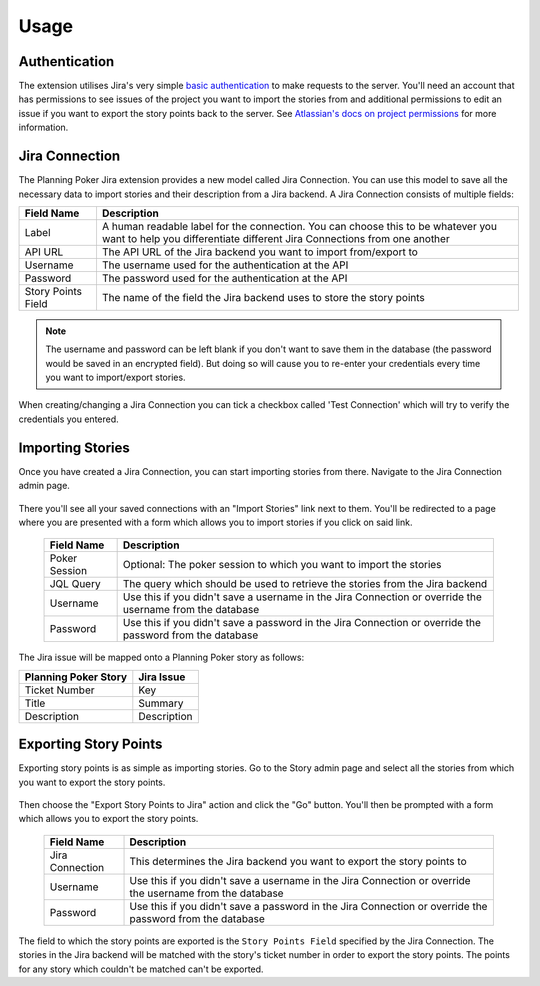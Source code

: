 Usage
=====

Authentication
--------------

The extension utilises Jira's very simple
`basic authentication <https://developer.atlassian.com/server/jira/platform/basic-authentication/>`_ to make requests to
the server. You'll need an account that has permissions to see issues of the project you want to import the stories from
and additional permissions to edit an issue if you want to export the story points back to the server. See
`Atlassian's docs on project permissions <https://support.atlassian.com/jira-cloud-administration/docs/manage-project-permissions/>`_
for more information.

Jira Connection
---------------

The Planning Poker Jira extension provides a new model called Jira Connection. You can use this model to save all the
necessary data to import stories and their description from a Jira backend. A Jira Connection consists of multiple
fields:

+--------------------+--------------------------------------------------------------------------------------------------------------------------------------------------------------+
| Field Name         | Description                                                                                                                                                  |
+====================+==============================================================================================================================================================+
| Label              | A human readable label for the connection. You can choose this to be whatever you want to help you differentiate different Jira Connections from one another |
+--------------------+--------------------------------------------------------------------------------------------------------------------------------------------------------------+
| API URL            | The API URL of the Jira backend you want to import from/export to                                                                                            |
+--------------------+--------------------------------------------------------------------------------------------------------------------------------------------------------------+
| Username           | The username used for the authentication at the API                                                                                                          |
+--------------------+--------------------------------------------------------------------------------------------------------------------------------------------------------------+
| Password           | The password used for the authentication at the API                                                                                                          |
+--------------------+--------------------------------------------------------------------------------------------------------------------------------------------------------------+
| Story Points Field | The name of the field the Jira backend uses to store the story points                                                                                        |
+--------------------+--------------------------------------------------------------------------------------------------------------------------------------------------------------+

.. note::

   The username and password can be left blank if you don't want to save them in the database (the password would be
   saved in an encrypted field). But doing so will cause you to re-enter your credentials every time you want to
   import/export stories.

When creating/changing a Jira Connection you can tick a checkbox called 'Test Connection' which will try to verify the
credentials you entered.

Importing Stories
-----------------

Once you have created a Jira Connection, you can start importing stories from there. Navigate to the Jira Connection
admin page.

.. figure:: /static/import_stories_link.png
   :alt: The import link is located on the right side of the Jira Connection admin page.

There you'll see all your saved connections with an "Import Stories" link next to them. You'll be redirected
to a page where you are presented with a form which allows you to import stories if you click on said link.


.. figure:: /static/import_stories_form.png
   :alt: The form for importing stories.

   ..

   +---------------+----------------------------------------------------------------------------------------------------------+
   | Field Name    | Description                                                                                              |
   +===============+==========================================================================================================+
   | Poker Session | Optional: The poker session to which you want to import the stories                                      |
   +---------------+----------------------------------------------------------------------------------------------------------+
   | JQL Query     | The query which should be used to retrieve the stories from the Jira backend                             |
   +---------------+----------------------------------------------------------------------------------------------------------+
   | Username      | Use this if you didn't save a username in the Jira Connection or override the username from the database |
   +---------------+----------------------------------------------------------------------------------------------------------+
   | Password      | Use this if you didn't save a password in the Jira Connection or override the password from the database |
   +---------------+----------------------------------------------------------------------------------------------------------+

The Jira issue will be mapped onto a Planning Poker story as follows:

+----------------------+-------------+
| Planning Poker Story | Jira Issue  |
+======================+=============+
| Ticket Number        | Key         |
+----------------------+-------------+
| Title                | Summary     |
+----------------------+-------------+
| Description          | Description |
+----------------------+-------------+

Exporting Story Points
----------------------

Exporting story points is as simple as importing stories. Go to the Story admin page and select all the stories from
which you want to export the story points.

.. figure:: /static/export_story_points_action.png
   :alt: The export story points action is located in the actions dropdown of the story admin page.

Then choose the "Export Story Points to Jira" action and click the "Go"
button. You'll then be prompted with a form which allows you to export the story points.

.. figure:: /static/export_story_points_form.png
   :alt: The form for exporting story points.

   ..

   +-----------------+----------------------------------------------------------------------------------------------------------+
   | Field Name      | Description                                                                                              |
   +=================+==========================================================================================================+
   | Jira Connection | This determines the Jira backend you want to export the story points to                                  |
   +-----------------+----------------------------------------------------------------------------------------------------------+
   | Username        | Use this if you didn't save a username in the Jira Connection or override the username from the database |
   +-----------------+----------------------------------------------------------------------------------------------------------+
   | Password        | Use this if you didn't save a password in the Jira Connection or override the password from the database |
   +-----------------+----------------------------------------------------------------------------------------------------------+

The field to which the story points are exported is the ``Story Points Field`` specified by the Jira Connection. The
stories in the Jira backend will be matched with the story's ticket number in order to export the story points. The
points for any story which couldn't be matched can't be exported.
